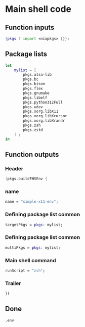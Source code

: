 * COMMENT WORK SPACE

** ELISP
#+begin_src emacs-lisp :results silent
  (save-buffer)
  (org-babel-tangle)
  (async-shell-command "
          find ./ -type f | grep '\.nix$' | sed 's@^@alejandra \"@g ; s@$@\"@g' | sh
          rm -vf -- './README.org~' './#shell.nix#' './shell.nix~'
          git add './README.org'
          git add './shell.nix'
      " "log" "err")
#+end_src

* Main shell code

** Function inputs
#+begin_src nix :tangle ./shell.nix
{pkgs ? import <nixpkgs> {}}:
#+end_src

** Package lists
#+begin_src nix :tangle ./shell.nix
  let
      mylist = [
          pkgs.alsa-lib
          pkgs.bc
          pkgs.bison
          pkgs.flex
          pkgs.gnumake
          pkgs.libelf
          pkgs.python312Full
          pkgs.udev
          pkgs.xorg.libX11
          pkgs.xorg.libXcursor
          pkgs.xorg.libXrandr
          pkgs.zsh
          pkgs.zstd
      ] ;
  in
#+end_src

** Function outputs

*** Header
#+begin_src nix :tangle ./shell.nix
(pkgs.buildFHSEnv {
#+end_src

*** name
#+begin_src nix :tangle ./shell.nix
  name = "simple-x11-env";
#+end_src


*** Defining package list common
#+begin_src nix :tangle ./shell.nix
  targetPkgs = pkgs: mylist;
#+end_src

*** COMMENT Defining package list

**** BEGIN
#+begin_src nix :tangle ./shell.nix
  targetPkgs = pkgs:
    (with pkgs; [
#+end_src

**** LIST
#+begin_src nix :tangle ./shell.nix
  alsa-lib
  bc
  bison
  flex
  gnumake
  libelf
  python312Full
  udev
  zsh
#+end_src

**** END
#+begin_src nix :tangle ./shell.nix
    ])
#+end_src

*** COMMENT EXTRA
#+begin_src nix :tangle ./shell.nix
    ++ (with pkgs.xorg; [
      libX11
      libXcursor
      libXrandr
    ]);
#+end_src

*** Defining package list common
#+begin_src nix :tangle ./shell.nix
  multiPkgs = pkgs: mylist;
#+end_src

*** COMMENT AGAIN

**** BEGIN
#+begin_src nix :tangle ./shell.nix
  multiPkgs = pkgs: (with pkgs; [
#+end_src

**** LIST
#+begin_src nix :tangle ./shell.nix
  alsa-lib
  bc
  bison
  flex
  gnumake
  libelf
  python312Full
  udev
  zsh
#+end_src

**** END
#+begin_src nix :tangle ./shell.nix
  ]);
#+end_src

*** Main shell command
#+begin_src nix :tangle ./shell.nix
  runScript = "zsh";
#+end_src

*** Trailer
#+begin_src nix :tangle ./shell.nix
})
#+end_src

** Done
#+begin_src nix :tangle ./shell.nix
.env
#+end_src

